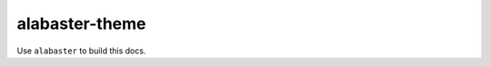alabaster-theme
===============

Use ``alabaster`` to build this docs.

.. runblock:: pycon

   >>> # Build at
   >>> import datetime
   >>> datetime.datetime.utcnow()  # UTC
